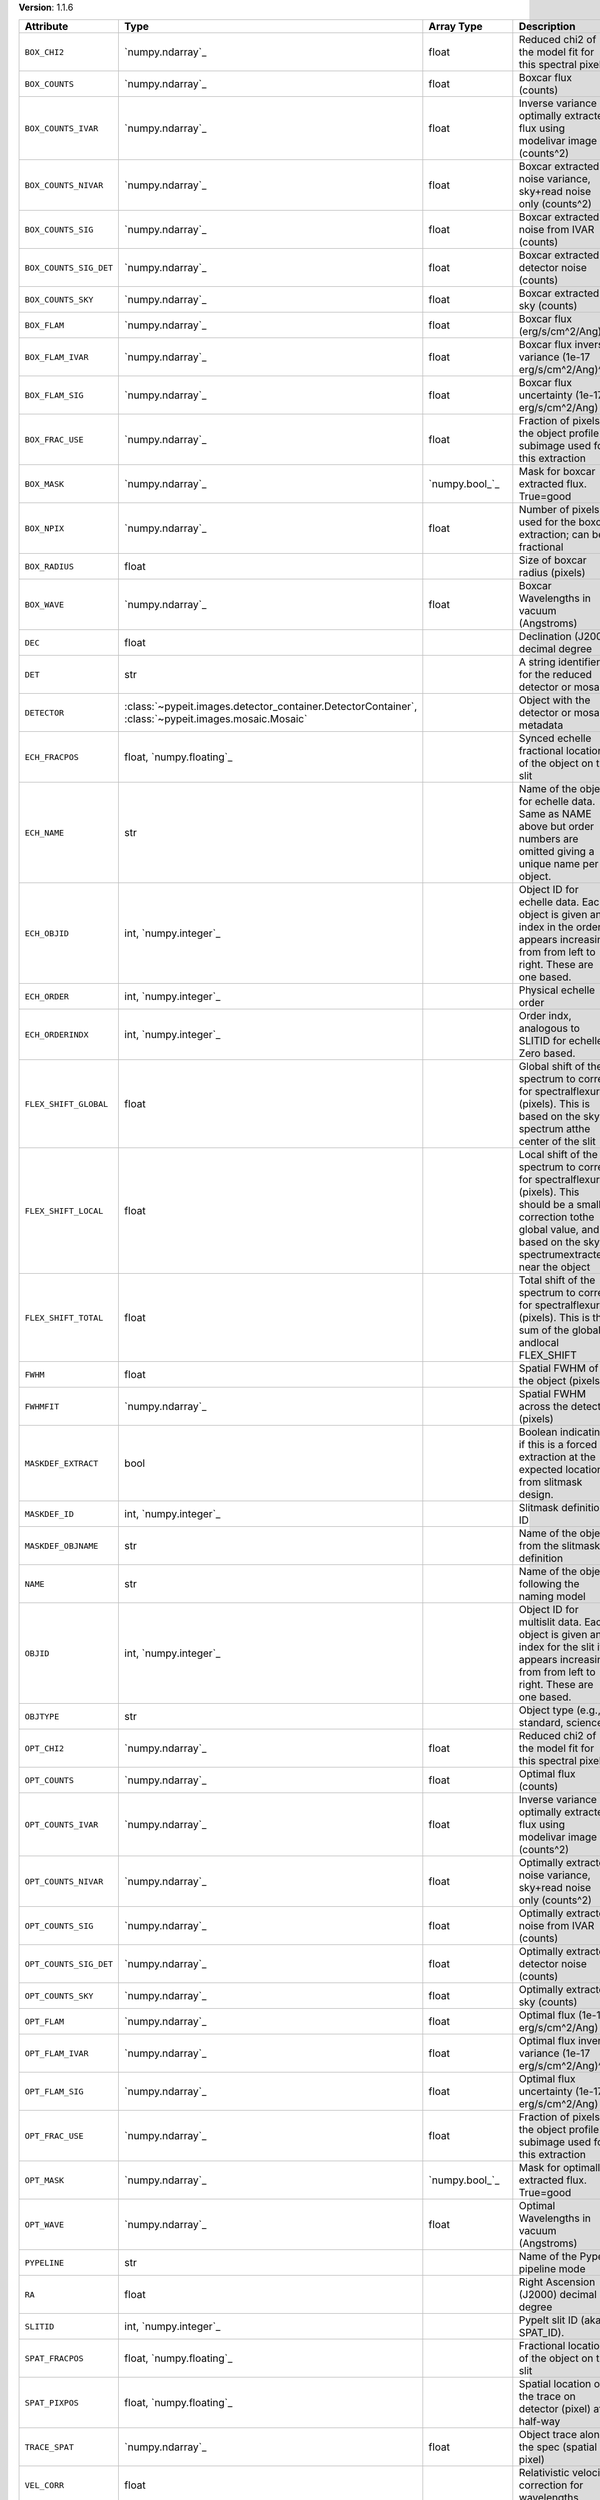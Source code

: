 
**Version**: 1.1.6

======================  ===================================================================================================  =====================  ====================================================================================================================================================================================
Attribute               Type                                                                                                 Array Type             Description                                                                                                                                                                         
======================  ===================================================================================================  =====================  ====================================================================================================================================================================================
``BOX_CHI2``            `numpy.ndarray`_                                                                                     float                  Reduced chi2 of the model fit for this spectral pixel                                                                                                                               
``BOX_COUNTS``          `numpy.ndarray`_                                                                                     float                  Boxcar flux (counts)                                                                                                                                                                
``BOX_COUNTS_IVAR``     `numpy.ndarray`_                                                                                     float                  Inverse variance of optimally extracted flux using modelivar image (counts^2)                                                                                                       
``BOX_COUNTS_NIVAR``    `numpy.ndarray`_                                                                                     float                  Boxcar extracted noise variance, sky+read noise only (counts^2)                                                                                                                     
``BOX_COUNTS_SIG``      `numpy.ndarray`_                                                                                     float                  Boxcar extracted noise from IVAR (counts)                                                                                                                                           
``BOX_COUNTS_SIG_DET``  `numpy.ndarray`_                                                                                     float                  Boxcar extracted detector noise (counts)                                                                                                                                            
``BOX_COUNTS_SKY``      `numpy.ndarray`_                                                                                     float                  Boxcar extracted sky (counts)                                                                                                                                                       
``BOX_FLAM``            `numpy.ndarray`_                                                                                     float                  Boxcar flux (erg/s/cm^2/Ang)                                                                                                                                                        
``BOX_FLAM_IVAR``       `numpy.ndarray`_                                                                                     float                  Boxcar flux inverse variance (1e-17 erg/s/cm^2/Ang)^-2                                                                                                                              
``BOX_FLAM_SIG``        `numpy.ndarray`_                                                                                     float                  Boxcar flux uncertainty (1e-17 erg/s/cm^2/Ang)                                                                                                                                      
``BOX_FRAC_USE``        `numpy.ndarray`_                                                                                     float                  Fraction of pixels in the object profile subimage used for this extraction                                                                                                          
``BOX_MASK``            `numpy.ndarray`_                                                                                     `numpy.bool_`_         Mask for boxcar extracted flux. True=good                                                                                                                                           
``BOX_NPIX``            `numpy.ndarray`_                                                                                     float                  Number of pixels used for the boxcar extraction; can be fractional                                                                                                                  
``BOX_RADIUS``          float                                                                                                                       Size of boxcar radius (pixels)                                                                                                                                                      
``BOX_WAVE``            `numpy.ndarray`_                                                                                     float                  Boxcar Wavelengths in vacuum (Angstroms)                                                                                                                                            
``DEC``                 float                                                                                                                       Declination (J2000) decimal degree                                                                                                                                                  
``DET``                 str                                                                                                                         A string identifier for the reduced detector or mosaic.                                                                                                                             
``DETECTOR``            :class:`~pypeit.images.detector_container.DetectorContainer`, :class:`~pypeit.images.mosaic.Mosaic`                         Object with the detector or mosaic metadata                                                                                                                                         
``ECH_FRACPOS``         float, `numpy.floating`_                                                                                                    Synced echelle fractional location of the object on the slit                                                                                                                        
``ECH_NAME``            str                                                                                                                         Name of the object for echelle data. Same as NAME above but order numbers are omitted giving a unique name per object.                                                              
``ECH_OBJID``           int, `numpy.integer`_                                                                                                       Object ID for echelle data. Each object is given an index in the order it appears increasing from from left to right. These are one based.                                          
``ECH_ORDER``           int, `numpy.integer`_                                                                                                       Physical echelle order                                                                                                                                                              
``ECH_ORDERINDX``       int, `numpy.integer`_                                                                                                       Order indx, analogous to SLITID for echelle. Zero based.                                                                                                                            
``FLEX_SHIFT_GLOBAL``   float                                                                                                                       Global shift of the spectrum to correct for spectralflexure (pixels). This is based on the sky spectrum atthe center of the slit                                                    
``FLEX_SHIFT_LOCAL``    float                                                                                                                       Local shift of the spectrum to correct for spectralflexure (pixels). This should be a small correction tothe global value, and is based on the sky spectrumextracted near the object
``FLEX_SHIFT_TOTAL``    float                                                                                                                       Total shift of the spectrum to correct for spectralflexure (pixels). This is the sum of the global andlocal FLEX_SHIFT                                                              
``FWHM``                float                                                                                                                       Spatial FWHM of the object (pixels)                                                                                                                                                 
``FWHMFIT``             `numpy.ndarray`_                                                                                                            Spatial FWHM across the detector (pixels)                                                                                                                                           
``MASKDEF_EXTRACT``     bool                                                                                                                        Boolean indicating if this is a forced extraction at the expected location from slitmask design.                                                                                    
``MASKDEF_ID``          int, `numpy.integer`_                                                                                                       Slitmask definition ID                                                                                                                                                              
``MASKDEF_OBJNAME``     str                                                                                                                         Name of the object from the slitmask definition                                                                                                                                     
``NAME``                str                                                                                                                         Name of the object following the naming model                                                                                                                                       
``OBJID``               int, `numpy.integer`_                                                                                                       Object ID for multislit data. Each object is given an index for the slit it appears increasing from from left to right. These are one based.                                        
``OBJTYPE``             str                                                                                                                         Object type (e.g., standard, science)                                                                                                                                               
``OPT_CHI2``            `numpy.ndarray`_                                                                                     float                  Reduced chi2 of the model fit for this spectral pixel                                                                                                                               
``OPT_COUNTS``          `numpy.ndarray`_                                                                                     float                  Optimal flux (counts)                                                                                                                                                               
``OPT_COUNTS_IVAR``     `numpy.ndarray`_                                                                                     float                  Inverse variance of optimally extracted flux using modelivar image (counts^2)                                                                                                       
``OPT_COUNTS_NIVAR``    `numpy.ndarray`_                                                                                     float                  Optimally extracted noise variance, sky+read noise only (counts^2)                                                                                                                  
``OPT_COUNTS_SIG``      `numpy.ndarray`_                                                                                     float                  Optimally extracted noise from IVAR (counts)                                                                                                                                        
``OPT_COUNTS_SIG_DET``  `numpy.ndarray`_                                                                                     float                  Optimally extracted detector noise (counts)                                                                                                                                         
``OPT_COUNTS_SKY``      `numpy.ndarray`_                                                                                     float                  Optimally extracted sky (counts)                                                                                                                                                    
``OPT_FLAM``            `numpy.ndarray`_                                                                                     float                  Optimal flux (1e-17 erg/s/cm^2/Ang)                                                                                                                                                 
``OPT_FLAM_IVAR``       `numpy.ndarray`_                                                                                     float                  Optimal flux inverse variance (1e-17 erg/s/cm^2/Ang)^-2                                                                                                                             
``OPT_FLAM_SIG``        `numpy.ndarray`_                                                                                     float                  Optimal flux uncertainty (1e-17 erg/s/cm^2/Ang)                                                                                                                                     
``OPT_FRAC_USE``        `numpy.ndarray`_                                                                                     float                  Fraction of pixels in the object profile subimage used for this extraction                                                                                                          
``OPT_MASK``            `numpy.ndarray`_                                                                                     `numpy.bool_`_         Mask for optimally extracted flux. True=good                                                                                                                                        
``OPT_WAVE``            `numpy.ndarray`_                                                                                     float                  Optimal Wavelengths in vacuum (Angstroms)                                                                                                                                           
``PYPELINE``            str                                                                                                                         Name of the PypeIt pipeline mode                                                                                                                                                    
``RA``                  float                                                                                                                       Right Ascension (J2000) decimal degree                                                                                                                                              
``SLITID``              int, `numpy.integer`_                                                                                                       PypeIt slit ID (aka SPAT_ID).                                                                                                                                                       
``SPAT_FRACPOS``        float, `numpy.floating`_                                                                                                    Fractional location of the object on the slit                                                                                                                                       
``SPAT_PIXPOS``         float, `numpy.floating`_                                                                                                    Spatial location of the trace on detector (pixel) at half-way                                                                                                                       
``TRACE_SPAT``          `numpy.ndarray`_                                                                                     float                  Object trace along the spec (spatial pixel)                                                                                                                                         
``VEL_CORR``            float                                                                                                                       Relativistic velocity correction for wavelengths                                                                                                                                    
``VEL_TYPE``            str                                                                                                                         Type of heliocentric correction (if any)                                                                                                                                            
``WAVE_RMS``            float, `numpy.floating`_                                                                                                    RMS (pix) for the wavelength solution for this slit.                                                                                                                                
``hand_extract_flag``   bool                                                                                                                        Boolean indicating if this is a forced extraction at the location provided by the user.                                                                                             
``maskwidth``           float, `numpy.floating`_                                                                                                    Size (in units of fwhm) of the region used for local sky subtraction                                                                                                                
``smash_peakflux``      float                                                                                                                       Peak value of the spectral direction collapsed spatial profile                                                                                                                      
``smash_snr``           float                                                                                                                       Peak S/N ratio of the spectral direction collapsed patial profile                                                                                                                   
``trace_spec``          `numpy.ndarray`_                                                                                     int, `numpy.integer`_  Array of pixels along the spectral direction                                                                                                                                        
======================  ===================================================================================================  =====================  ====================================================================================================================================================================================
